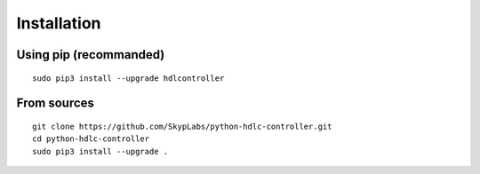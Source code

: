 ============
Installation
============

Using pip (recommanded)
-----------------------

::

    sudo pip3 install --upgrade hdlcontroller

From sources
------------

::

    git clone https://github.com/SkypLabs/python-hdlc-controller.git
    cd python-hdlc-controller
    sudo pip3 install --upgrade .
